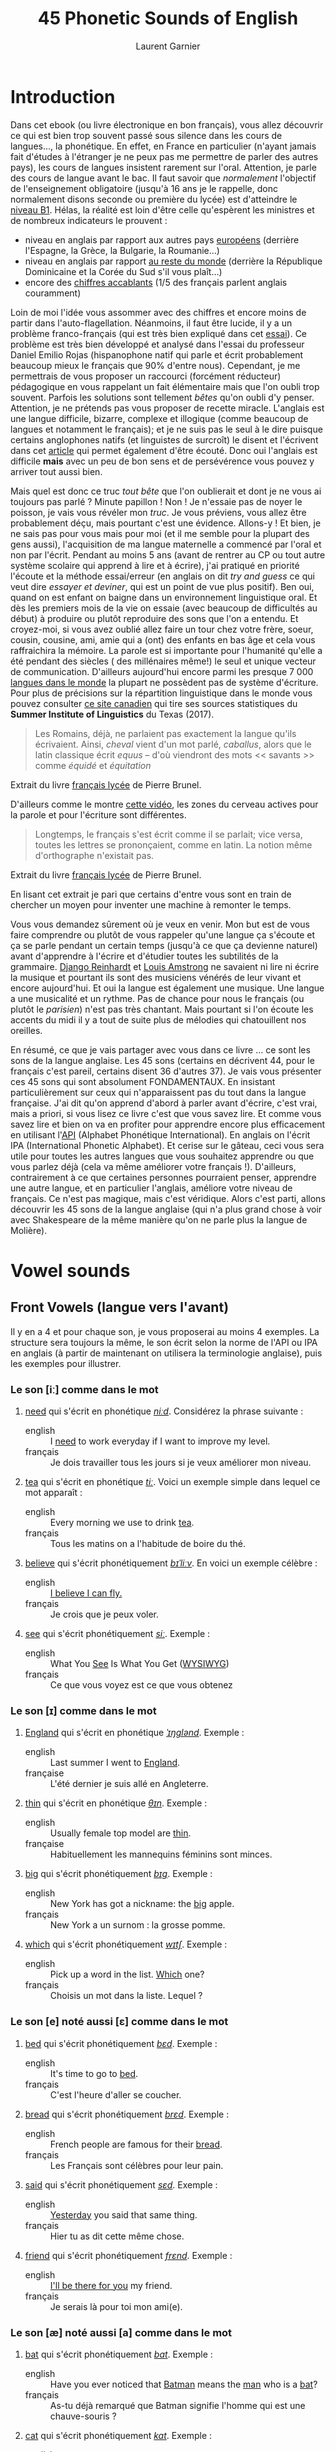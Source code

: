 #+TITLE: 45 Phonetic Sounds of English
#+AUTHOR: Laurent Garnier

* Introduction
Dans cet ebook (ou livre électronique en bon français), vous allez
découvrir ce qui est bien trop souvent passé sous silence dans les
cours de langues..., la
phonétique. En effet, en France en particulier (n'ayant jamais fait
d'études à l'étranger je ne peux pas me permettre de parler des autres
pays), les cours de langues insistent rarement sur l'oral. Attention,
je parle des cours de langue avant le bac. Il faut savoir que
/normalement/ l'objectif de l'enseignement obligatoire (jusqu'à 16 ans
je le rappelle, donc normalement disons seconde ou première du lycée)
est d'atteindre le [[http://www.cambridgeenglish.org/fr/exams-and-tests/cambridge-english-certificate-cec/][niveau B1]]. 
Hélas, la réalité est loin d'être celle qu'espèrent les ministres et
de nombreux indicateurs le prouvent :
+ niveau en anglais par rapport aux autres pays [[https://www.ef.fr/epi/regions/europe/][européens]] (derrière
  l'Espagne, la Grèce, la Bulgarie, la Roumanie...)
+ niveau en anglais par rapport [[https://www.ef.fr/epi/][au reste du monde]] (derrière la
  République Dominicaine et la Corée du Sud s'il vous plaît...)
+ encore des [[https://www.digischool.fr/international/tests-anglais/chiffres-cles-francais-langues-etrangeres-16265.html][chiffres accablants]] (1/5 des français parlent anglais
  couramment)
Loin de moi l'idée vous assommer avec des chiffres et encore moins de
partir dans l'auto-flagellation. Néanmoins, il faut être lucide, il y
a un problème franco-français (qui est très bien expliqué dans cet
[[http://www.larevuedesressources.org/les-francais-et-les-langues-etrangeres,2920.html][essai]]). 
Ce problème est très bien développé et analysé dans l'essai du
professeur Daniel Emilio Rojas (hispanophone natif qui parle et écrit
probablement beaucoup mieux le français que 90% d'entre
nous). Cependant, je me permettrais de vous proposer un raccourci
(forcément réducteur) pédagogique en vous rappelant un fait
élémentaire mais que l'on oubli trop souvent. Parfois les solutions
sont tellement /bêtes/ qu'on oubli d'y penser. Attention, je ne
prétends pas vous proposer de recette miracle. L'anglais est une
langue difficile, bizarre, complexe et illogique (comme beaucoup de
langues et notamment le français); et je ne suis pas le seul à le dire
puisque certains anglophones natifs (et linguistes de surcroît) le
disent et l'écrivent dans cet [[https://aeon.co/essays/why-is-english-so-weirdly-different-from-other-languages][article]] qui permet également d'être
écouté. Donc oui l'anglais est difficile *mais* avec un peu de bon
sens et de persévérence vous pouvez y arriver tout aussi bien. 

Mais quel est donc ce truc /tout bête/ que l'on oublierait et dont je
ne vous ai toujours pas parlé ? Minute papillon ! Non ! Je n'essaie
pas de noyer le poisson, je vais vous révéler mon /truc/. Je vous
préviens, vous allez être probablement déçu, mais pourtant c'est une
évidence. 
Allons-y ! Et bien, je ne sais pas pour vous mais pour moi (et il me
semble pour la plupart des gens aussi), l'acquisition de ma langue
maternelle a commencé par l'oral et non par l'écrit. Pendant au moins
5 ans (avant de rentrer au CP ou tout autre système scolaire qui
apprend à lire et à écrire), j'ai pratiqué en priorité l'écoute et la
méthode essai/erreur (en anglais on dit /try and guess/ ce qui veut
dire /essayer et deviner/, qui est un point de vue plus positif). Ben
oui, quand on est enfant on baigne dans un environnement linguistique
oral. Et dès les premiers mois de la vie on essaie (avec beaucoup de
difficultés au début) à produire ou plutôt reproduire des sons que
l'on a entendu. Et croyez-moi, si vous avez oublié allez faire un tour
chez votre frère, soeur, cousin, cousine, ami, amie qui a (ont) des
enfants en bas âge et cela vous raffraichira la mémoire. La parole est
si importante pour l'humanité qu'elle a été pendant des siècles ( des
millénaires même!) le seul et unique vecteur de
communication. D'ailleurs aujourd'hui encore parmi les presque 7 000
[[http://www.museedelhomme.fr/fr/combien-langues-sont-parlees-monde][langues dans le monde]] la plupart ne possèdent pas de système
d'écriture. Pour plus de précisions sur la répartition linguistique
dans le monde vous pouvez consulter [[http://www.axl.cefan.ulaval.ca/Langues/1div_recens.htm][ce site canadien]] qui tire ses
sources statistiques du *Summer Institute of Linguistics* du Texas
(2017). 
#+BEGIN_QUOTE
Les Romains, déjà, ne parlaient pas exactement la langue qu'ils
écrivaient. Ainsi, /cheval/ vient d'un mot parlé, /caballus/, alors
que le latin classique écrit /equus/ -- d'où viendront des mots <<
savants >> comme /équidé/ et /équitation/
#+END_QUOTE
Extrait du livre [[https://www.amazon.fr/gp/product/2844100015/ref=as_li_tl?ie=UTF8&camp=1642&creative=6746&creativeASIN=2844100015&linkCode=as2&tag=wwwbecomefree-21&linkId=985f3a849fd44728e8480993cf2d5490][français lycée]] de Pierre Brunel.

D'ailleurs comme le montre [[https://youtu.be/Wn_eBrIDUuc][cette vidéo]], les zones du cerveau actives
pour la parole et pour l'écriture sont différentes. 
#+BEGIN_QUOTE
Longtemps, le français s'est écrit comme il se parlait; vice versa,
toutes les lettres se prononçaient, comme en latin. La notion même
d'orthographe n'existait pas.
#+END_QUOTE
Extrait du livre [[https://www.amazon.fr/gp/product/2844100015/ref=as_li_tl?ie=UTF8&camp=1642&creative=6746&creativeASIN=2844100015&linkCode=as2&tag=wwwbecomefree-21&linkId=985f3a849fd44728e8480993cf2d5490][français lycée]] de Pierre Brunel.

En lisant cet extrait je pari que certains d'entre vous sont en train
de chercher un moyen pour inventer une machine à remonter le temps. 

Vous vous demandez sûrement où je veux en venir. Mon but est de vous
faire comprendre ou plutôt de vous rappeler qu'une langue ça s'écoute
et ça se parle pendant un certain temps (jusqu'à ce que ça devienne
naturel) avant d'apprendre à l'écrire et d'étudier toutes les
subtilités de la grammaire. [[https://fr.wikipedia.org/wiki/Django_Reinhardt][Django Reinhardt]] et [[https://fr.wikipedia.org/wiki/Louis_Armstrong][Louis Amstrong]] ne
savaient ni lire ni écrire la musique et pourtant ils sont des
musiciens vénérés de leur vivant et encore aujourd'hui. Et oui la
langue est également une musique. Une langue a une musicalité et un
rythme. Pas de chance pour nous le français (ou plutôt le /parisien/)
n'est pas très chantant. Mais pourtant si l'on écoute les accents du
midi il y a tout de suite plus de mélodies qui chatouillent nos
oreilles. 

En résumé, ce que je vais partager avec vous dans ce livre ... ce sont
les sons de la langue anglaise. Les 45 sons (certains en décrivent 44,
pour le français c'est pareil, certains disent 36 d'autres 37). Je
vais vous présenter ces 45 sons qui sont absolument FONDAMENTAUX. En
insistant particulièrement sur ceux qui n'apparaissent pas du tout
dans la langue française. J'ai dit qu'on apprend d'abord à parler
avant d'écrire, c'est vrai, mais a priori, si vous lisez ce livre
c'est que vous savez lire. Et comme vous savez lire et bien on va en
profiter pour apprendre encore plus efficacement en utilisant l'[[https://fr.wikipedia.org/wiki/Alphabet_phon%25C3%25A9tique_international][API]]
(Alphabet Phonétique International). En anglais on l'écrit IPA
(International Phonetic Alphabet). Et cerise sur le gâteau, ceci
vous sera utile pour toutes les autres langues que vous souhaitez
apprendre ou que vous parlez déjà (cela va même améliorer votre
français !). D'ailleurs, contrairement à ce que certaines personnes
pourraient penser, apprendre une autre langue, et en particulier
l'anglais, améliore votre niveau de français. Ce n'est pas magique,
mais c'est véridique. Alors c'est parti, allons découvrir les 45 sons
de la langue anglaise (qui n'a plus grand chose à voir avec
Shakespeare de la même manière qu'on ne parle plus la langue de
Molière). 
* Vowel sounds
** Front Vowels (langue vers l'avant)
Il y en a 4 et pour chaque son, je vous proposerai au moins 4
exemples. La structure sera toujours la même, le son écrit selon la
norme de l'API ou IPA en anglais (à partir de maintenant on utilisera
la terminologie anglaise), puis les exemples pour illustrer.
*** Le son [iː] comme dans le mot
1. [[http://www.wordreference.com/enfr/need][need]] qui s'écrit en phonétique [[https://en.oxforddictionaries.com/definition/need][/niːd/]]. Considérez la
   phrase suivante :
   + english :: I [[https://youtu.be/p0quLJutRC8][need]] to work everyday if I want to improve my level.
   + français :: Je dois travailler tous les jours si je veux
        améliorer mon niveau.
2. [[http://www.wordreference.com/enfr/tea][tea]] qui s'écrit en phonétique [[https://en.oxforddictionaries.com/definition/tea][/tiː/]]. Voici un exemple simple dans
   lequel ce mot apparaît :
   + english :: Every morning we use to drink [[https://youtu.be/Euh8dY4EU9o][tea]].
   + français :: Tous les matins on a l'habitude de boire du thé.
3. [[http://www.wordreference.com/enfr/believe][believe]] qui s'écrit phonétiquement [[https://en.oxforddictionaries.com/definition/believe][/bɪˈliːv/]]. En voici un exemple
   célèbre :
   + english :: [[https://youtu.be/GIQn8pab8Vc][I believe I can fly.]]
   + français :: Je crois que je peux voler.
4. [[http://www.wordreference.com/enfr/see][see]] qui s'écrit phonétiquement [[https://en.oxforddictionaries.com/definition/see][/siː/]]. Exemple :
   + english :: What You [[https://youtu.be/Dpf2yHjBVYM][See]] Is What You Get ([[https://fr.wikipedia.org/wiki/What_you_see_is_what_you_get][WYSIWYG]])
   + français :: Ce que vous voyez est ce que vous obtenez

*** Le son [ɪ] comme dans le mot
1. [[http://www.wordreference.com/enfr/england][England]] qui s'écrit en phonétique [[https://en.oxforddictionaries.com/definition/england][/ˈɪŋɡlənd/]]. Exemple :
   + english :: Last summer I went to [[https://youtu.be/QUPBesOdax8][England]].
   + française :: L'été dernier je suis allé en Angleterre.
2. [[http://www.wordreference.com/enfr/thin][thin]] qui s'écrit en phonétique [[https://en.oxforddictionaries.com/definition/thin][/θɪn/]]. Exemple :
   + english :: Usually female top model are [[https://youtu.be/LekA62H17bo][thin]].
   + française :: Habituellement les mannequins féminins sont minces.
3. [[http://www.wordreference.com/enfr/big][big]] qui s'écrit phonétiquement [[https://en.oxforddictionaries.com/definition/big][/bɪɡ/]]. Exemple :
   + english :: New York has got a nickname: the [[https://youtu.be/Jha4OkG-ixw][big]] apple.
   + français :: New York a un surnom : la grosse pomme.
4. [[http://www.wordreference.com/enfr/which][which]] qui s'écrit phonétiquement [[https://en.oxforddictionaries.com/definition/which][/wɪtʃ/]]. Exemple :
   + english :: Pick up a word in the list. [[https://youtu.be/5fR__LXDkRg][Which]] one?
   + français :: Choisis un mot dans la liste. Lequel ?

*** Le son [e] noté aussi [ɛ] comme dans le mot 
1. [[http://www.wordreference.com/enfr/bed][bed]] qui s'écrit phonétiquement [[https://en.oxforddictionaries.com/definition/bed][/bɛd/]]. Exemple :
   + english :: It's time to go to [[https://youtu.be/urARKkLo6MY][bed]].
   + français :: C'est l'heure d'aller se coucher.
2. [[http://www.wordreference.com/enfr/bread][bread]] qui s'écrit phonétiquement [[https://en.oxforddictionaries.com/definition/bread][/brɛd/]]. Exemple :
   + english :: French people are famous for their [[https://youtu.be/Ynm9Wrznz4I][bread]].
   + français :: Les Français sont célèbres pour leur pain.
3. [[http://www.wordreference.com/enfr/said][said]] qui s'écrit phonétiquement [[https://en.oxforddictionaries.com/definition/said][/sɛd/]]. Exemple :
   + english :: [[https://www.azlyrics.com/lyrics/beatles/yesterday.html][Yesterday]] you said that same thing.
   + français :: Hier tu as dit cette même chose.
4. [[http://www.wordreference.com/enfr/friend][friend]] qui s'écrit phonétiquement [[https://en.oxforddictionaries.com/definition/friend][/frɛnd/]]. Exemple :
   + english :: [[https://youtu.be/q-9kPks0IfE][I'll be there for you]] my friend.
   + français :: Je serais là pour toi mon ami(e).
*** Le son [æ] noté aussi [a] comme dans le mot
1. [[http://www.wordreference.com/enfr/bat][bat]] qui s'écrit phonétiquement [[https://en.oxforddictionaries.com/definition/bat][/bat/]]. Exemple :
   + english :: Have you ever noticed that [[https://www.youtube.com/watch?v=O24Ui015YXM][Batman]] means the [[https://youtu.be/24howVwYgHY][man]] who
        is a [[https://youtu.be/eozL5n2Plmc][bat]]?
   + français :: As-tu déjà remarqué que Batman signifie l'homme qui
        est une chauve-souris ?
2. [[http://www.wordreference.com/enfr/cat][cat]] qui s'écrit phonétiquement [[https://en.oxforddictionaries.com/definition/cat][/kat/]]. Exemple :
   + english :: What [[https://youtu.be/7FjChUY0zgQ][about]] Catwoman? Is she a [[https://youtu.be/eNQazP-wdj4][cat]]?
   + français :: Qu'en est-il de Catwoman ? Est-elle une chatte ?
3. [[http://www.wordreference.com/enfr/that][that]] qui s'écrit phonétiquement [[https://en.oxforddictionaries.com/definition/that][/ðat/]] lorsqu'il est considéré comme
   un pronom, un déterminant, un adverbe. En revanche, en tant que
   conjonction il se prononce parfois différemment [[https://en.oxforddictionaries.com/definition/that][/ðət/]]. Exemple :
   + english :: [[https://youtu.be/HAlz5TiKOCM][That]] house is really big.
   + français :: Cette maison est vraiment grande.
4. [[http://www.wordreference.com/enfr/hand][hand]] qui s'écrit phonétiquement [[https://en.oxforddictionaries.com/definition/hand][/hand/]]. Exemple : 
   + english :: Maradona had scored with his [[https://youtu.be/KDKBY9FqwQg][hand]] during a famous
        match Argentina versus England.
   + français :: Maradona avait marqué avec sa main durant un célèbre
        match Argentine contre Angleterre.

** Centre Vowels (langue relativement plate)
Comme pour les Front Vowels il y en a 4 donc je vous proposerais 4
exemples à chaque fois.
*** Le son [ə] qui se note aussi [ɜ] comme dans le mot
1. [[http://www.wordreference.com/enfr/ago][ago]] qui s'écrit phonétiquement [[https://en.oxforddictionaries.com/definition/ago][/əˈɡəʊ/]]. Exemple :
   + english :: I started to learn English when I was in Middle School
        25 years [[https://youtu.be/RO4fWbM3WA8][ago]]! 
   + français :: J'ai commencé à apprendre l'Anglais quand j'étais au
        Collège il y a 25 ans.
2. [[http://www.wordreference.com/enfr/today][today]] qui s'écrit phonétiquement [[https://en.oxforddictionaries.com/definition/today][/təˈdeɪ/]]. Exemple :
   + english :: [[https://youtu.be/yCSLK0WCUd8][Today]] is Wednesday.
   + français :: Aujourd'hui c'est mercredi.
3. [[http://www.wordreference.com/enfr/rhythm][rhythm]] (attention il y a bien 2 h) qui s'écrit phonétiquement
   [[https://en.oxforddictionaries.com/definition/rhythm][/ˈrɪð(ə)m/]]. Exemple :
   + english :: Did you know that any language has got its own [[https://youtu.be/XQJVoS3SlX0][rhythm]]?
   + français :: Saviez-vous que chaque langue a son propre rythme ?
4. [[http://www.wordreference.com/enfr/supply][supply]] qui s'écrit phonétiquement [[https://en.oxforddictionaries.com/definition/supply][/səˈplʌɪ/]]. Exemple : 
   + english :: Do not worry I will always [[https://youtu.be/qEd6QUbK2Mw][supply]] you with multimedia
        documents, audio links, videos, text.
   + français :: Ne vous inquiétez pas, je vous fournirai toujours des
        documents multimédia, des liens audio, des vidéos, du texte.

*** Le son [ɜː] qui se note aussi [əː] comme dans le mot 
1. [[http://www.wordreference.com/enfr/bird][bird]] qui s'écrit phonétiquement [[https://en.oxforddictionaries.com/definition/bird][/bəːd/]]. Exemple :
   + english :: [[https://genius.com/The-beatles-free-as-a-bird-lyrics][Free as a bird.]]
   + français :: Libre comme l'air (littéralement : libre tel un
        oiseau)
2. [[http://www.wordreference.com/enfr/turn][turn]] qui s'écrit phonétiquement [[https://en.oxforddictionaries.com/definition/turn][/təːn/]]. Exemple : 
   + english :: [[https://youtu.be/WLTI2rWAlV4][Turn]] off your TV, actually, you should sell it.
   + français :: Éteins ta télé, en fait, tu devrais la vendre.
3. [[http://www.wordreference.com/enfr/worse][worse]] qui s'écrit phonétiquement [[https://en.oxforddictionaries.com/definition/worse][/wəːs/]]. Exemple : 
   + english :: I don't know if watching silly cat videos on YouTube
        is [[https://youtu.be/JHWhzS0zdOc][worse]] than watching TV, but you won't improve your
        intellectual level by doing so.
   + français :: Je ne sais pas si regarder des vidéos débiles de chat
        sur YouTube est pire que de regarder la télé, mais tu
        n'augmenteras pas ton niveau intellectuel en le faisant.
4. [[http://www.wordreference.com/enfr/learn][learn]] qui s'écrit phonétiquement [[https://en.oxforddictionaries.com/definition/learn][/ləːn/]]. Exemple :
   + english :: If you want to [[https://youtu.be/1xXs7MAsB0w][learn]] English, you need to [[https://youtu.be/wmCAKUFKZ7Y][practice]]
        the sounds. 
   + français :: Si tu veux apprendre l'anglais, il faut que tu
        pratiques les sons.
*** Le son [ʌ] comme dans le mot
1. [[http://www.wordreference.com/enfr/cup][cup]] qui s'écrit phonétiquement [[https://en.oxforddictionaries.com/definition/cup][/kʌp/]]. Exemple :
   + english :: Do you want a [[https://youtu.be/pjcOzqxu4JQ][cup]] of tea?
   + français :: Voulez-vous une tasse de thé ?
2. [[http://www.wordreference.com/enfr/something][something]] qui s'écrit phonétiquement [[https://en.oxforddictionaries.com/definition/something][/ˈsʌmθɪŋ/]]. Exemple : 
   + english :: She does [[https://youtu.be/UelDrZ1aFeY][something]] special with her voice that I can't
        [[https://genius.com/The-beatles-something-lyrics][describe]], but I like it.
   + français :: Elle fait quelque chose de spécial avec sa voix que
        je ne peux pas décrire, mais j'aime ça.
3. [[http://www.wordreference.com/enfr/fun][fun]] qui s'écrit phonétiquement [[https://en.oxforddictionaries.com/definition/fun][/fʌn/]]. Exemple : 
   + english :: Some studies have shown that having [[https://youtu.be/KXJNoC6CuYE][fun]] is the best
        way to learn.
   + français :: Des études ont montré que s'amuser est le meilleur
        moyen pour apprendre.
4. [[http://www.wordreference.com/enfr/luck][luck]] qui s'écrit phonétiquement [[https://en.oxforddictionaries.com/definition/luck][/lʌk/]]. Exemple :
   + english :: They wish you good [[https://youtu.be/LQCY2zL0Jr8][luck]] for your [[https://youtu.be/o61dD6hwrdM][learning]].
   + français :: Ils vous souhaietent bonne chance pour votre
        apprentissage.
*** Le son [ɑː] comme dans le mot 
1. [[http://www.wordreference.com/enfr/father][father]] qui s'écrit phonétiquement [[https://en.oxforddictionaries.com/definition/father][/ˈfɑːðə/]]. Exemple :
   + english :: My [[https://youtu.be/MZDAUbeSwNY][father]] used to tell me that you never waste your
        time when you think.
   + français :: Mon père avait l'habitude de me dire qu'on ne perd
        jamais son temps à réfléchir.
2. [[http://www.wordreference.com/enfr/arm][arm]] qui s'écrit phonétiquement [[https://en.oxforddictionaries.com/definition/arm][/ɑːm/]]. Exemple :
   + english :: We are lucky because we have two [[https://youtu.be/tlhQghmuMf8][arms]] and two legs;
        sorry if one of them is harmed.
   + français :: Nous avons la chance d'avoir deux bras et deux
        jambes; désolé si l'un d'eux est blessé.
3. [[http://www.wordreference.com/enfr/dance][dance]] qui s'écrit phonétiquement [[https://en.oxforddictionaries.com/definition/dance][/dɑːns/]]. Exemple :
   + english :: Would you like to [[https://youtu.be/aagbeWUDe7w][dance]] with me pretty lady?
   + français :: Veux-tu danser avec moi jolie demoiselle ?
4. [[http://www.wordreference.com/enfr/half][half]] qui s'écrit phonétiquement [[https://en.oxforddictionaries.com/definition/half][/hɑːf/]]. Exemple :
   + english :: [[https://youtu.be/XWamnSNgiCM][Half]] time! That's the right moment to get some drinks!
   + français :: Mi-temps ! C'est le bon moment pour prendre à boire !
** Back Vowels (langue vers l'arrière)
Comme pour les Centre Vowels il y en a 4 donc je vous proposerais 4
exemples à chaque fois.
*** Le son [uː] comme dans le mot
1. [[http://www.wordreference.com/enfr/too][too]] qui s'écrit phonétiquement [[https://en.oxforddictionaries.com/definition/too][/tuː/]]. Exemple :
   + english :: I like to speak English, and you? Me [[https://youtu.be/RaveinO4_vs][too]].
   + français :: J'aime parler Anglais, et toi ? Moi aussi.
2. [[http://www.wordreference.com/enfr/few][few]] qui s'écrit phonétiquement [[https://en.oxforddictionaries.com/definition/few][/fjuː/]]. Exemple :
   + english :: [[https://youtu.be/r3TaGhdqEiA][Few]] people understand the key role of phonetics.
   + français :: Peu de gens comprennent le rôle clé de la phonétique.
3. [[http://www.wordreference.com/enfr/rule][rule]] qui s'écrit phonétiquement [[https://en.oxforddictionaries.com/definition/rule][/ruːl/]]. Exemple : 
   + english :: [[https://youtu.be/rStL7niR7gs][Do you want to rule?]]
   + français :: Voulez-vous diriger ?
4. [[http://www.wordreference.com/enfr/lose][lose]] qui s'écrit phonétiquement [[https://en.oxforddictionaries.com/definition/lose][/luːz/]]. Exemple :
   + english :: You [[https://youtu.be/UNcCTgA5lzo][lose]] the game this time, do you want to try again?
   + français :: Vous avez perdu la partie cette fois, voulez-vous
        essayer à nouveau ?
*** Le son [ʊ] comme dans le mot
1. [[http://www.wordreference.com/enfr/good][good]] qui s'écrit phonétiquement [[https://en.oxforddictionaries.com/definition/good][/ɡʊd/]]. Exemple :
   + english :: Your book is [[https://youtu.be/o3TQSaqHBtM][good]].
   + français :: Votre le livre est bon.
2. [[http://www.wordreference.com/enfr/put][put]] qui s'écrit phonétiquement [[https://en.oxforddictionaries.com/definition/put][/pʊt/]]. Exemple :
   + english :: [[https://youtu.be/BSpoa7TsiD0][Put]] your energy in something you like.
   + français :: Mettez votre énergie dans quelque chose que vous
        aimez.
3. [[http://www.wordreference.com/enfr/would][would]] qui s'écrit phonétiquement [[https://en.oxforddictionaries.com/definition/would][/wʊd/]]. Exemple :
   + english :: [[https://youtu.be/wRSNm3pr100][Would]] you like to drink something?
   + français :: Voulez-vous boire quelque chose ?
4. [[http://www.wordreference.com/enfr/look][look]] qui s'écrit phonétiquement [[https://en.oxforddictionaries.com/definition/look][/lʊk/]]. Exemple :
   + english :: [[https://youtu.be/b4xcpMCPhfE][Look]] at this!
   + français :: Regarde ça !
*** Le son [ɔː] comme dans le mot
1. [[http://www.wordreference.com/enfr/pork][pork]] qui s'écrit phonétiquement [[https://en.oxforddictionaries.com/definition/pork][/pɔːk/]]. Exemple :
   + english :: Do you eat [[https://youtu.be/WqTJbyfewzw][pork]]?
   + français :: Mangez-vous du porc ?
2. [[http://www.wordreference.com/enfr/law][law]] qui s'écrit phonétiquement [[https://en.oxforddictionaries.com/definition/law][/lɔː/]]. Exemple : 
   + english :: [[https://youtu.be/us5CUAsH0U0][Hackers like to say: code is law.]]
   + français :: Les hackers aiment dire que le code est la loi.
3. [[http://www.wordreference.com/enfr/taught][taught]] qui s'écrit phonétiquement [[https://en.oxforddictionaries.com/definition/taught][/tɔːt/]]. Exemple :
   + english :: I [[https://youtu.be/U2BG2_K2fGk][taught]] you how to write English phonetics yesterday.
   + français :: Hier je t'ai enseigné comment écrire la phonétique
        Anglaise.
4. [[http://www.wordreference.com/enfr/thought][thought]] qui s'écrit phonétiquement [[https://en.oxforddictionaries.com/definition/thought][/θɔːt/]]. Exemple : 
   + english :: Tell me your [[https://youtu.be/8kR-GDbYHhc][thoughts]].
   + français :: Raconte-moi tes pensées.
*** Le son [ɒ] comme dans le mot
1. [[http://www.wordreference.com/enfr/got][got]] qui s'écrit phonétiquement [[https://en.oxforddictionaries.com/definition/got][/ɡɒt/]]. Exemple :
   + english :: I [[https://youtu.be/Bo09BiPb24Y][got]] you. (slang: [[https://youtu.be/EWRaAbVUkjA][Gotcha]])
   + français :: Je t'ai eu. (argot: Gotcha)
2. [[http://www.wordreference.com/enfr/watch][watch]] qui s'écrit phonétiquement [[https://en.oxforddictionaries.com/definition/watch][/wɒtʃ/]]. Exemple :
   + english :: [[https://youtu.be/qOs8MagOfwg][Watch]] this video carefully.
   + français :: Regardez attentivement cette vidéo.
3. [[http://www.wordreference.com/enfr/rob][rob]] qui s'écrit phonétiquement [[https://en.oxforddictionaries.com/definition/rob][/rɒb/]]. Exemple :
   + english :: Are you planning to [[https://youtu.be/X3uZ0Gf104A][rob]] a bank? I discourage you to do
        that.
   + français :: Êtes-vous en train d'envisager de cambrioler une
        banque ? Je vous déconseille de faire ça.
4. [[http://www.wordreference.com/enfr/top][top]] qui s'écrit phonétiquement [[https://en.oxforddictionaries.com/definition/top][/tɒp/]]. Exemple : 
   + english :: [[https://youtu.be/gPaD513xWOY][Top]] videos are sometime very boring.
   + français :: Les vidéos de top sont parfois très ennuyeuses.
** Diphthong Vowels
Il y a 6 diphtongues en anglais.
*** Le son [eɪ] comme dans le mot
1. [[http://www.wordreference.com/enfr/snake][snake]] qui s'écrit phonétiquement [[https://en.oxforddictionaries.com/definition/snake][/sneɪk/]]. Exemple :
   + english :: [[https://youtu.be/MOltIVdyAHQ][Snakes]] regularly shed their skin.
   + français :: Les serpents perdent régulièrement leur peau.
2. [[http://www.wordreference.com/enfr/pay][pay]] qui s'écrit phonétiquement [[https://en.oxforddictionaries.com/definition/pay][/peɪ/]]. Exemple : 
   + english :: How much would you be able to [[https://youtu.be/mBuLm5XeF44][pay]] for additional
        content?
   + français :: Combien seriez-vous capable de payer pour du contenu
        supplémentaire ?
3. [[http://www.wordreference.com/enfr/mail][mail]] qui s'écrit phonétiquement [[https://en.oxforddictionaries.com/definition/mail][/meɪl/]]. Exemple :
   + english :: The post office redirected the [[https://youtu.be/KX1CSSZa1v0][mail]] to my new address.
   + français :: Le bureau de poste a fait suivre le courrier à ma
        nouvelle adresse.
4. [[http://www.wordreference.com/enfr/great][great]] qui s'écrit phonétiquement [[https://en.oxforddictionaries.com/definition/great][/ɡreɪt/]]. Exemple :
   + english :: Your content is [[https://youtu.be/e0qM84DWXzA][great]]!
   + français :: Ton contenu est génial !
*** Le son [ɔɪ] comme dans le mot
1. [[http://www.wordreference.com/enfr/toy][toy]] qui s'écrit phonétiquement [[https://en.oxforddictionaries.com/definition/toy][/tɔɪ/]]. Exemple :
   + english :: The little boy was delighted with all his [[https://youtu.be/1qbuZhVUj_g][toys]].
   + français :: Le petit garçon était enchanté par tous ses jouets.
2. [[http://www.wordreference.com/enfr/choice][choice]] qui s'écrit phonétiquement [[https://en.oxforddictionaries.com/definition/choice][/tʃɔɪs/]]. Exemple :
   + english :: Looking at my additional content is your [[https://youtu.be/qBfeK_IIHag][choice]].
   + française :: Regarder mon contenu supplémentaire est votre choix.
3. [[http://www.wordreference.com/enfr/joy][joy]] qui s'écrit phonétiquement [[https://en.oxforddictionaries.com/definition/joy][/dʒɔɪ/]]. Exemple :
   + english :: The music creates a sensation of [[https://youtu.be/-GjW1pSYgUk][joy]] and playfulness.
   + français :: La musique crée une sensation de joie et de gaieté.
4. [[http://www.wordreference.com/enfr/oyster][oyster]] qui s'écrit phonétiquement [[https://en.oxforddictionaries.com/definition/oyster][/ˈɔɪstə/]]. Exemple :
   + english :: Inside the [[https://youtu.be/PVn6b9QQZeM][oyster]], I found a pearl. 
   + français :: À l'intérieur de l'huître, j'ai trouvé une perle.
*** Le son [aɪ] comme dans le mot
1. [[http://www.wordreference.com/enfr/my][my]] qui s'écrit phonétiquement [[https://dictionary.cambridge.org/dictionary/english/my][/maɪ/]]. Exemple :
   + english :: [[https://youtu.be/SMwEkjcEACM][My]] content is made to help you [[https://www.youtube.com/watch?v=m_uWS6K-VF8&list=PL0J5xb8JH3VukoRHgk86Yr9BSVeBewCuZ][progress in English]].
   + français :: Mon contenu est fait pour vous aider à progresser en
        anglais.
2. [[http://www.wordreference.com/enfr/while][while]] qui s'écrit phonétiquement [[https://dictionary.cambridge.org/dictionary/english/while][/waɪl/]]. Exemple :
   + english :: She partied [[https://youtu.be/8q182kWAhiM][while]] I worked.
   + français :: Elle faisait la fête alors que je travaillais.
3. [[http://www.wordreference.com/enfr/might][might]] qui s'écrit phonétiquement [[https://dictionary.cambridge.org/dictionary/english/might][/maɪt/]]. Exemple :
   + english :: Hurricanes show us the [[https://youtu.be/Nqlr35WnqTk][might]] of nature. 
   + français :: Les ouragans nous démontrent la puissance de la
        nature.
4. [[http://www.wordreference.com/enfr/life][life]] qui s'écrit phonétiquement [[https://dictionary.cambridge.org/dictionary/english/life][/laɪf/]]. Exemple :
   + english :: The author withdrew from public [[https://youtu.be/zyKGKoGACVk][life]]. 
   + français :: L'auteur s'est retiré de la vie publique.
*** Le son [əʊ] comme dans le mot
1. [[http://www.wordreference.com/enfr/alone][alone]] qui s'écrit phonétiquement [[https://en.oxforddictionaries.com/definition/alone][/əˈləʊn/]]. Exemple :
   + english :: I experience real [[https://youtu.be/cnsk7iXFCtY][joy]] when I am alone in nature.
   + français :: Je ressens une joie réelle quand je suis seul dans la
        nature.
2. [[http://www.wordreference.com/enfr/goat][goat]] qui s'écrit phonétiquement [[https://en.oxforddictionaries.com/definition/goat][/ɡəʊt/]]. Exemple :
   + english :: Behind a door there is a sports car and behind each of
        the other two there is a [[https://youtu.be/pEHWbpy-EpI][goat]].
   + français :: Derrière une porte il y a une voiture de sport et
        derrière chacune des deux autres il y a une chèvre.
3. [[http://www.wordreference.com/enfr/hope][hope]] qui s'écrit phonétiquement [[https://en.oxforddictionaries.com/definition/hope][/həʊp/]]. Exemple :
   + english :: I [[https://youtu.be/_pKcv0Fml-A][hope]] you will enjoy your stay.
   + français :: J'espère que vous apprécierez votre séjour. 
4. [[http://www.wordreference.com/enfr/road][road]] qui s'écrit phonétiquement [[https://en.oxforddictionaries.com/definition/road][/rəʊd/]]. Exemple :
   + english :: [[https://youtu.be/jzmy6iUGDo8][Body like a back road.]]
   + français :: Un corps comme une route de retour.
*** Le son [aʊ] comme dans le mot
1. [[http://www.wordreference.com/enfr/now][now]] qui s'écrit phonétiquement [[https://en.oxforddictionaries.com/definition/now][/naʊ/]]. Exemple :
   + english :: I am [[https://youtu.be/xcpxjx2fy_E][now]] completely free and unencumbered.
   + français :: Je suis désormais complètement libre et sans contrainte.
2. [[http://www.wordreference.com/enfr/round][round]] qui s'écrit phonétiquement [[https://en.oxforddictionaries.com/definition/round][/raʊnd/]]. Exemple :
   + english :: The boxer won the fight in the second [[https://youtu.be/oGTBax-Cu4Q][round]].
   + français :: Le boxeur a gagné le combat au deuxième round.
3. [[http://www.wordreference.com/enfr/mouth][mouth]] qui s'écrit phonétiquement [[https://en.oxforddictionaries.com/definition/mouth][/maʊθ/]]. Exemple :
   + english :: In order to produce a vowel you need to open your
        [[https://youtu.be/kkDHKSNrJ5g][mouth]].
   + français :: Afin de produire une voyelle vous devez ouvrir votre
        bouche.
4. [[http://www.wordreference.com/enfr/brown][brown]] qui s'écrit phonétiquement [[https://en.oxforddictionaries.com/definition/brown][/braʊn/]]. Exemple :
   + english :: [[https://youtu.be/OwTXBBU0JLo][Brown]] is just a colour.
   + français :: Le marron est juste une couleur.
*** Le son [ɪə] comme dans le mot
1. [[http://www.wordreference.com/enfr/weird][weird]] qui s'écrit phonétiquement [[https://en.oxforddictionaries.com/definition/weird][/wɪəd/]]. Exemple :
   + english :: He always has [[https://youtu.be/fcdUXnt87ng][weird]] dreams that [[https://youtu.be/FikYhD7bXYE][nobody]] understands.
   + français :: Il fait toujours des rêves bizarres que personne ne
        comprend.
2. [[http://www.wordreference.com/enfr/beer][beer]] qui s'écrit phonétiquement [[https://en.oxforddictionaries.com/definition/beer][/bɪə/]]. Exemple :
   + english :: Football supporters usually drink [[https://youtu.be/I1fsk4k-bOs][beer]]. 
   + français :: Les supporters de foot boivent habituellement de la
        bière (attention à consommer avec modération).
3. [[http://www.wordreference.com/enfr/near][near]] qui s'écrit phonétiquement [[https://en.oxforddictionaries.com/definition/near][/nɪə/]]. Exemple : 
   + english :: UK is [[https://youtu.be/xIS9K-bNt3M][near]] from France.
   + français :: Le Royaume-Uni est proche de la France.
4. [[http://www.wordreference.com/enfr/steer][steer]] qui s'écrit phonétiquement [[https://en.oxforddictionaries.com/definition/steer][/stɪə/]]. Exemple :
   + english :: The politician [[https://youtu.be/z_vSRFODAxU][steered]] the conversation to a different
        topic.
   + français :: L'homme politique a orienté la conversation vers un autre sujet.
*** Le son [eə] comme dans le mot
1. [[http://www.wordreference.com/enfr/bear][bear]] qui s'écrit phonétiquement [[https://dictionary.cambridge.org/dictionary/english/bear][/beər/]]. Exemple :
   + english :: 
